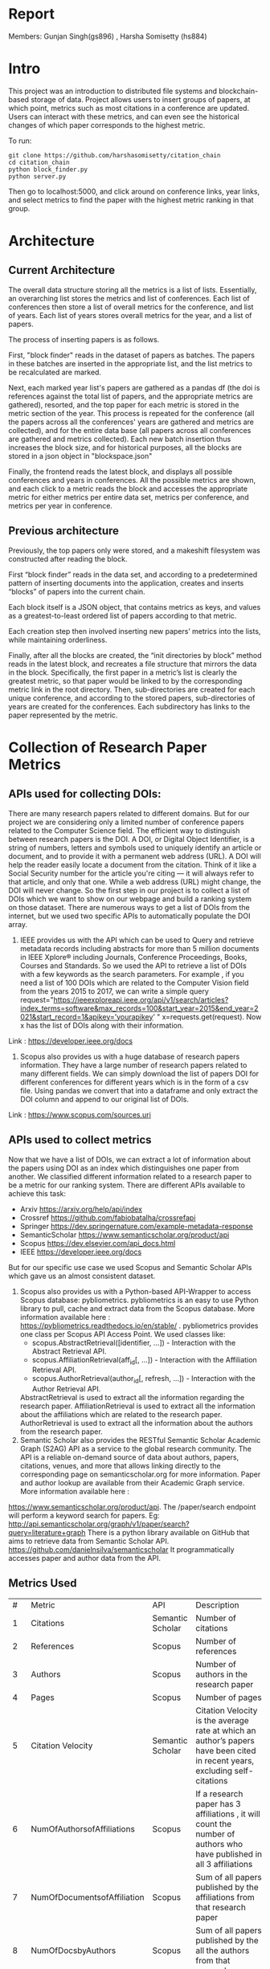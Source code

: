 * Report 
Members: Gunjan Singh(gs896) , Harsha Somisetty (hs884)

* Intro
This project was an introduction to distributed file systems and blockchain-based storage of data. Project allows users to insert groups of papers, at which point, metrics such as most citations in a conference are updated. Users can interact with these metrics, and can even see the historical changes of which paper corresponds to the highest metric.

To run:
#+begin_src
  git clone https://github.com/harshasomisetty/citation_chain
  cd citation_chain
  python block_finder.py
  python server.py
#+end_src

Then go to localhost:5000, and click around on conference links, year links, and select metrics to find the paper with the highest metric ranking in that group.
* Architecture
** Current Architecture
The overall data structure storing all the metrics is a list of lists. Essentially, an overarching list stores the metrics and list of conferences. Each list of conferences then store a list of overall metrics for the conference, and list of years. Each list of years stores overall metrics for the year, and a list of papers.

The process of inserting papers is as follows.

First, "block finder" reads in the dataset of papers as batches. The papers in these batches are inserted in the appropriate list, and the list metrics to be recalculated are marked.

Next, each marked year list's papers are gathered as a pandas df (the doi is references against the total list of papers, and the appropriate metrics are gathered), resorted, and the top paper for each metric is stored in the metric section of the year. This process is repeated for the conference (all the papers across all the conferences' years are gathered and metrics are collected), and for the entire data base (all papers across all conferences are gathered and metrics collected). Each new batch insertion thus increases the block size, and for historical purposes, all the blocks are stored in a json object in "blockspace.json"

Finally, the frontend reads the latest block, and displays all possible conferences and years in conferences. All the possible metrics are shown, and each click to a metric reads the block and accesses the appropriate metric for either metrics per entire data set, metrics per conference, and metrics per year in conference.
** Previous architecture
Previously, the top papers only were stored, and a makeshift filesystem was constructed after reading the block.

First “block finder” reads in the data set, and according to a predetermined pattern of inserting documents into the application, creates and inserts “blocks” of papers into the current chain.

Each block itself is a JSON object, that contains metrics as keys, and values as a greatest-to-least ordered list of papers according to that metric.

Each creation step then involved inserting new papers’ metrics into the lists, while maintaining orderliness.

Finally, after all the blocks are created, the “init directories by block” method reads in the latest block, and recreates a file structure that mirrors the data in the block. Specifically, the first paper in a metric’s list is clearly the greatest metric, so that paper would be linked to by the corresponding metric link in the root directory. Then, sub-directories are created for each unique conference, and according to the stored papers, sub-directories of years are created for the conferences. Each subdirectory has links to the paper represented by the metric.

* Collection of Research Paper Metrics
** APIs used for collecting DOIs:
There are many research papers related to different domains. But for our project we are considering only a limited number of conference papers related to the Computer Science field. The efficient way to distinguish between research papers is the DOI. A DOI, or Digital Object Identifier, is a string of numbers, letters and symbols used to uniquely identify an article or document, and to provide it with a permanent web address (URL). A DOI will help the reader easily locate a document from the citation. Think of it like a Social Security number for the article you're citing — it will always refer to that article, and only that one. While a web address (URL) might change, the DOI will never change. 
So the first step in our project is to collect a list of DOIs which we want to show on our webpage and build a ranking system on those dataset. There are numerous ways to get a list of DOIs from the internet, but we used two specific APIs to automatically populate the DOI array.
1. IEEE provides us with the API which can be used to Query and retrieve metadata records including abstracts for more than 5 million documents in IEEE Xplore® including Journals, Conference Proceedings, Books, Courses and Standards. So we used the API to retrieve a list of DOIs with a few keywords as the search parameters.  For example , if you need a list of 100 DOIs which are related to the Computer Vision field from the years 2015 to 2017, we can write a simple query  request="https://ieeexploreapi.ieee.org/api/v1/search/articles?index_terms=software&max_records=100&start_year=2015&end_year=2021&start_record=1&apikey=’yourapikey’ " x=requests.get(request). Now x has the list of DOIs along with their information. 
Link : https://developer.ieee.org/docs
2. Scopus also provides us with a huge database of research papers information. They have a large number of research papers related to many different fields. We can simply download the list of papers DOI for different conferences for different years which is in the form of a csv file. Using pandas we convert that into a dataframe and only extract the DOI column and append to our original list of DOIs.
Link : https://www.scopus.com/sources.uri

** APIs used to collect metrics
Now that we have a list of DOIs, we can extract a lot of information about the papers using DOI as an index which distinguishes one paper from another. We classified different information related to a research paper to be a metric for our ranking system. There are different APIs available to achieve this task:
- Arxiv	https://arxiv.org/help/api/index
- Crossref https://github.com/fabiobatalha/crossrefapi
- Springer https://dev.springernature.com/example-metadata-response
- SemanticScholar https://www.semanticscholar.org/product/api
- Scopus https://dev.elsevier.com/api_docs.html
- IEEE  https://developer.ieee.org/docs
But for our specific use case we used Scopus and Semantic Scholar APIs which gave us an almost consistent dataset. 
1. Scopus also provides us with a Python-based API-Wrapper to access Scopus database: pybliometrics. pybliometrics is an easy to use Python library to pull, cache and extract data from the Scopus database. More information available here : https://pybliometrics.readthedocs.io/en/stable/ . pybliometrics provides one class per Scopus API Access Point. We used classes like:
    - scopus.AbstractRetrieval([identifier, …]) -  Interaction with the Abstract Retrieval API.
    - scopus.AffiliationRetrieval(aff_id[, …]) - Interaction with the Affiliation Retrieval API.
    - scopus.AuthorRetrieval(author_id[, refresh, …]) - Interaction with the Author Retrieval API. 
    AbstractRetrieval is used to extract all the information regarding the research paper. 
    AffiliationRetrieval is used to extract all the information about the affiliations which are related to the research paper. AuthorRetrieval is used to extract all 
    the information about the authors from the research paper. 
2. Semantic Scholar also  provides the RESTful Semantic Scholar Academic Graph (S2AG) API as a service to the global research community. The API is a reliable on-demand source of data about authors, papers, citations, venues, and more that allows linking directly to the corresponding page on semanticscholar.org for more information. Paper and author lookup are available from their Academic Graph service. More information available here : 
https://www.semanticscholar.org/product/api. 
The /paper/search endpoint will perform a keyword search for papers. 
Eg: http://api.semanticscholar.org/graph/v1/paper/search?query=literature+graph
There is a python library available on GitHub that aims to retrieve data from Semantic Scholar API. https://github.com/danielnsilva/semanticscholar
It programmatically accesses paper and author data from the API. 

** Metrics Used
|  # | Metric                      | API              | Description                                                                                                                                                                                                                                                                                                                                                                                                                                                                                                                                                                                                                                                                                                                                                                                |
|  1 | Citations                   | Semantic Scholar | Number of citations                                                                                                                                                                                                                                                                                                                                                                                                                                                                                                                                                                                                                                                                                                                                                                        |
|  2 | References                  | Scopus           | Number of references                                                                                                                                                                                                                                                                                                                                                                                                                                                                                                                                                                                                                                                                                                                                                                       |
|  3 | Authors                     | Scopus           | Number of authors in the research paper                                                                                                                                                                                                                                                                                                                                                                                                                                                                                                                                                                                                                                                                                                                                                    |
|  4 | Pages                       | Scopus           | Number of pages                                                                                                                                                                                                                                                                                                                                                                                                                                                                                                                                                                                                                                                                                                                                                                            |
|  5 | Citation Velocity           | Semantic Scholar | Citation Velocity is the average rate at which an author’s papers have been cited in recent years, excluding self-citations                                                                                                                                                                                                                                                                                                                                                                                                                                                                                                                                                                                                                                                                |
|  6 | NumOfAuthorsofAffiliations  | Scopus           | If a research paper has 3 affiliations , it will count the number of authors who have published in all 3 affiliations                                                                                                                                                                                                                                                                                                                                                                                                                                                                                                                                                                                                                                                                      |
|  7 | NumOfDocumentsofAffiliation | Scopus           | Sum of all papers published by the affiliations from that research paper                                                                                                                                                                                                                                                                                                                                                                                                                                                                                                                                                                                                                                                                                                                   |
|  8 | NumOfDocsbyAuthors          | Scopus           | Sum of all papers published by the all the authors from that research paper                                                                                                                                                                                                                                                                                                                                                                                                                                                                                                                                                                                                                                                                                                                |
|  9 | hIndexAuthors               | Scopus           |   Sum of all the h index of authors from that research paper. The h-index is a number intended to represent both the productivity and the impact of a particular scientist or scholar, or a group of scientists or scholars (such as a departmental or research group). The h-index is calculated by counting the number of publications for which an author has been cited by other authors at least that same number of times.  For instance, an h-index of 17 means that the scientist has published at least 17 papers that have each been cited at least 17 times.  If the scientist's 18th most cited publication was cited only 10 times, the h-index would remain at 17.  If the scientist's 18th most cited publication was cited 18 or more times, the h-index would rise to 18. |
| 10 | PlumX                       | Scopus           | PlumX Metrics provide insights into the ways people interact with individual pieces of research output in the online environment.  Examples: clicks, downloads, views, library holdings, video plays,bookmarks, code forks, favorites, readers, watchers, shares, likes, comments, tweets etc                                                                                                                                                                                                                                                                                                                                                                                                                                                                                              |
| 11 | Page Rank                   | Semantic Scholar | ranking method is based on citation network                                                                                                                                                                                                                                                                                                                                                                                                                                                                                                                                                                                                                                                                                                                                                |
** Page Rank Algorithm
Thousands of research papers are published every year and these papers span various fields of research. For a new researcher, it becomes a very difficult task to go through the entire repository of research papers in order to determine the important ones. The term important is subjective but it can be assured that a research paper that is popular will be important in most cases. There can be several ways of determining whether a research paper is important depending on the field of work, conference of publication, etc. Research papers cite other research papers from which they derive inspiration and there exists a well connected graph structure among the network of research papers. The importance of a research paper is directly proportional to the number of research papers that cite it. We have used this concept in our algorithm.
We will build the citation network defined as a graph, with each research paper representing a node and the citations representing the edges in the graph, the edges being directed ones, directed from the citing node to the cited node. The first step uses paper citations and creates a data structure mapping each paper to its inlinks and outlinks. The next step is to implement the iterative PageRank algorithm. The iterative PageRank algorithm starts with initializing all the candidates to a constant value, generally unity and then it iteratively modifies each candidate's score depending on the score of the candidates that point towards it. It stops when all the candidate scores converge, i.e. become constant. The PageRank algorithm is based on the fact that the quality of a node is equivalent to the summation of the qualities of the nodes that point to it. In this case, quality refers to the score of the research paper. 

* Conferences, Year and Number of Research Papers 
|Conference                                                                                                                                                 |Year|Number of Papers|
|-----------------------------------------------------------------------------------------------------------------------------------------------------------|----|----------------|
|2015 29th Brazilian Symposium on Software Engineering                                                                                                      |2015|1               |
|2015 International Conference on Interactive Technologies and Games                                                                                        |2016|1               |
|2019 SoutheastCon                                                                                                                                          |2019|1               |
|2020 IEEE International Symposium on Antennas and Propagation and North American Radio Science Meeting                                                     |2020|1               |
|ACIRS                                                                                                                                                      |2019|1               |
|ACIT                                                                                                                                                       |2020|1               |
|ACM Comput. Surv.                                                                                                                                          |2015|77              |
|ACM Comput. Surv.                                                                                                                                          |2016|86              |
|ACM Comput. Surv.                                                                                                                                          |2017|89              |
|ACM Comput. Surv.                                                                                                                                          |2018|94              |
|ACM Comput. Surv.                                                                                                                                          |2019|153             |
|ACM Comput. Surv.                                                                                                                                          |2020|85              |
|ACM Comput. Surv.                                                                                                                                          |2021|72              |
|ACM Computing Surveys                                                                                                                                      |2018|3               |
|ACM Computing Surveys                                                                                                                                      |2019|1               |
|ACM Computing Surveys                                                                                                                                      |2020|1               |
|ACM Computing Surveys                                                                                                                                      |2021|1               |
|AIKE                                                                                                                                                       |2020|2               |
|APEIE                                                                                                                                                      |2021|1               |
|ASE                                                                                                                                                        |2021|2               |
|ASONAM                                                                                                                                                     |2018|1               |
|AST                                                                                                                                                        |2021|1               |
|ASYU                                                                                                                                                       |2020|1               |
|AUTEEE                                                                                                                                                     |2021|1               |
|ApPLIED@PODC                                                                                                                                               |2018|8               |
|ArXiv                                                                                                                                                      |2017|1               |
|ArXiv                                                                                                                                                      |2021|1               |
|BCD                                                                                                                                                        |2018|1               |
|Big Data Min. Anal.                                                                                                                                        |2020|1               |
|BigComp                                                                                                                                                    |2020|1               |
|BigMM                                                                                                                                                      |2021|1               |
|C2I4                                                                                                                                                       |2021|1               |
|CCAI                                                                                                                                                       |2021|1               |
|CCDC                                                                                                                                                       |2019|1               |
|CCDC                                                                                                                                                       |2020|1               |
|CEI                                                                                                                                                        |2021|1               |
|CIBDA                                                                                                                                                      |2020|1               |
|CICED                                                                                                                                                      |2016|1               |
|CICN                                                                                                                                                       |2017|1               |
|CIMPS                                                                                                                                                      |2021|1               |
|CISTI                                                                                                                                                      |2020|2               |
|CNNA                                                                                                                                                       |2021|1               |
|COMPSAC                                                                                                                                                    |2021|1               |
|CPP                                                                                                                                                        |2020|1               |
|CSCI                                                                                                                                                       |2018|1               |
|CSCI                                                                                                                                                       |2020|1               |
|CSDE                                                                                                                                                       |2019|1               |
|CSITSS                                                                                                                                                     |2021|1               |
|CSUR                                                                                                                                                       |2021|1               |
|CTISC                                                                                                                                                      |2021|1               |
|CVIDL                                                                                                                                                      |2020|1               |
|ComPE                                                                                                                                                      |2020|1               |
|CommNet                                                                                                                                                    |2021|1               |
|Computer                                                                                                                                                   |2015|2               |
|CyberneticsCom                                                                                                                                             |2018|1               |
|DCC '16                                                                                                                                                    |2016|11              |
|DCNA                                                                                                                                                       |2021|1               |
|DSAA                                                                                                                                                       |2021|1               |
|DSMP                                                                                                                                                       |2018|1               |
|DeepTest                                                                                                                                                   |2021|1               |
|EEEIC / I&CPS Europe                                                                                                                                       |2020|1               |
|EHB                                                                                                                                                        |2021|2               |
|EIConRus                                                                                                                                                   |2018|1               |
|EIConRus                                                                                                                                                   |2020|1               |
|EIECS                                                                                                                                                      |2021|1               |
|EMBC                                                                                                                                                       |2019|1               |
|EMBC                                                                                                                                                       |2020|1               |
|EMBC                                                                                                                                                       |2021|1               |
|ET                                                                                                                                                         |2017|1               |
|ETFA                                                                                                                                                       |2015|1               |
|ETI 4.0                                                                                                                                                    |2021|1               |
|Electron. Colloquium Comput. Complex.                                                                                                                      |2019|1               |
|Electron. Colloquium Comput. Complex.                                                                                                                      |2020|1               |
|EnT                                                                                                                                                        |2020|1               |
|FCCM                                                                                                                                                       |2018|1               |
|FSE                                                                                                                                                        |2020|1               |
|GUCON                                                                                                                                                      |2021|1               |
|HNICEM                                                                                                                                                     |2019|1               |
|HONET                                                                                                                                                      |2020|1               |
|HST                                                                                                                                                        |2017|1               |
|I2CT                                                                                                                                                       |2017|1               |
|I2CT                                                                                                                                                       |2021|1               |
|IACC                                                                                                                                                       |2015|1               |
|IACR Cryptol. ePrint Arch.                                                                                                                                 |2015|1               |
|IACR Cryptol. ePrint Arch.                                                                                                                                 |2016|1               |
|IACR Cryptol. ePrint Arch.                                                                                                                                 |2017|1               |
|IACR Cryptol. ePrint Arch.                                                                                                                                 |2018|1               |
|IACR Cryptol. ePrint Arch.                                                                                                                                 |2020|1               |
|IACR Cryptol. ePrint Arch.                                                                                                                                 |2021|3               |
|IBIOMED                                                                                                                                                    |2020|1               |
|ICA-SYMP                                                                                                                                                   |2019|1               |
|ICACCS                                                                                                                                                     |2021|1               |
|ICACTM                                                                                                                                                     |2019|1               |
|ICAICA                                                                                                                                                     |2020|1               |
|ICAIS                                                                                                                                                      |2021|1               |
|ICALIP                                                                                                                                                     |2017|1               |
|ICALT                                                                                                                                                      |2016|1               |
|ICALT                                                                                                                                                      |2021|1               |
|ICBDA                                                                                                                                                      |2021|1               |
|ICCAS                                                                                                                                                      |2021|1               |
|ICCCI                                                                                                                                                      |2020|1               |
|ICCCI                                                                                                                                                      |2021|1               |
|ICCCNT                                                                                                                                                     |2020|2               |
|ICCCNT                                                                                                                                                     |2021|2               |
|ICCES                                                                                                                                                      |2021|2               |
|ICCIKE                                                                                                                                                     |2019|1               |
|ICCIKE                                                                                                                                                     |2021|1               |
|ICCMC                                                                                                                                                      |2021|1               |
|ICCSE                                                                                                                                                      |2016|1               |
|ICCSNT                                                                                                                                                     |2018|1               |
|ICCT                                                                                                                                                       |2016|1               |
|ICCWAMTIP                                                                                                                                                  |2019|1               |
|ICDAMT                                                                                                                                                     |2018|1               |
|ICE/ITMC                                                                                                                                                   |2018|1               |
|ICE2T                                                                                                                                                      |2017|1               |
|ICECCE                                                                                                                                                     |2020|1               |
|ICECCE                                                                                                                                                     |2021|1               |
|ICECCO                                                                                                                                                     |2021|1               |
|ICECE                                                                                                                                                      |2019|1               |
|ICECET                                                                                                                                                     |2021|1               |
|ICEEI                                                                                                                                                      |2015|1               |
|ICEEOT                                                                                                                                                     |2016|1               |
|ICESC                                                                                                                                                      |2020|1               |
|ICETCI                                                                                                                                                     |2021|1               |
|ICEVT                                                                                                                                                      |2018|1               |
|ICIAfS                                                                                                                                                     |2021|1               |
|ICIBA                                                                                                                                                      |2021|1               |
|ICIC                                                                                                                                                       |2021|1               |
|ICICCS                                                                                                                                                     |2020|1               |
|ICICCT                                                                                                                                                     |2018|1               |
|ICIEA                                                                                                                                                      |2019|1               |
|ICIEA                                                                                                                                                      |2021|1               |
|ICIEM                                                                                                                                                      |2020|1               |
|ICIMTech                                                                                                                                                   |2021|1               |
|ICIRCA                                                                                                                                                     |2021|2               |
|ICIT                                                                                                                                                       |2017|1               |
|ICKII                                                                                                                                                      |2021|1               |
|ICMCCE                                                                                                                                                     |2020|1               |
|ICMTMA                                                                                                                                                     |2016|1               |
|ICMTMA                                                                                                                                                     |2020|1               |
|ICORIS                                                                                                                                                     |2021|1               |
|ICOSEC                                                                                                                                                     |2020|1               |
|ICPCSI                                                                                                                                                     |2018|1               |
|ICRAIE                                                                                                                                                     |2016|1               |
|ICRCICN                                                                                                                                                    |2018|1               |
|ICREST                                                                                                                                                     |2019|1               |
|ICRIIS                                                                                                                                                     |2019|1               |
|ICSA                                                                                                                                                       |2020|1               |
|ICSCAN                                                                                                                                                     |2021|1               |
|ICSCET                                                                                                                                                     |2018|1               |
|ICSE-Companion                                                                                                                                             |2019|1               |
|ICSE-NIER                                                                                                                                                  |2021|1               |
|ICSE-SEIP                                                                                                                                                  |2019|1               |
|ICSE-SEIP                                                                                                                                                  |2021|1               |
|ICSEE                                                                                                                                                      |2017|1               |
|ICSESS                                                                                                                                                     |2019|1               |
|ICSICT                                                                                                                                                     |2018|1               |
|ICSME                                                                                                                                                      |2020|3               |
|ICSOC                                                                                                                                                      |2019|1               |
|ICSOFT                                                                                                                                                     |2015|1               |
|ICSSIT                                                                                                                                                     |2020|2               |
|ICSSP                                                                                                                                                      |2019|1               |
|ICST                                                                                                                                                       |2020|1               |
|ICSTM                                                                                                                                                      |2015|1               |
|ICSTW                                                                                                                                                      |2020|1               |
|ICTACC                                                                                                                                                     |2017|1               |
|ICTAI                                                                                                                                                      |2021|1               |
|ICVRIS                                                                                                                                                     |2018|1               |
|ICWE                                                                                                                                                       |2018|1               |
|IDAP                                                                                                                                                       |2019|4               |
|IEEE Access                                                                                                                                                |2017|1               |
|IEEE Access                                                                                                                                                |2018|1               |
|IEEE Access                                                                                                                                                |2019|1               |
|IEEE Access                                                                                                                                                |2020|2               |
|IEEE Access                                                                                                                                                |2021|1               |
|IEEE Journal of Biomedical and Health Informatics                                                                                                          |2019|3               |
|IEEE Journal of Biomedical and Health Informatics                                                                                                          |2020|1               |
|IEEE Latin America Transactions                                                                                                                            |2020|2               |
|IEEE Reviews in Biomedical Engineering                                                                                                                     |2021|1               |
|IEEE Software                                                                                                                                              |2015|1               |
|IEEE Software                                                                                                                                              |2016|3               |
|IEEE Software                                                                                                                                              |2017|3               |
|IEEE Software                                                                                                                                              |2018|1               |
|IEEE Transactions on Automation Science and Engineering                                                                                                    |2021|1               |
|IEEE Transactions on Biomedical Engineering                                                                                                                |2021|1               |
|IEEE Transactions on Circuits and Systems for Video Technology                                                                                             |2015|1               |
|IEEE Transactions on Cognitive and Developmental Systems                                                                                                   |2020|1               |
|IEEE Transactions on Computers                                                                                                                             |2015|1               |
|IEEE Transactions on Medical Imaging                                                                                                                       |2019|1               |
|IEEE Transactions on Medical Imaging                                                                                                                       |2021|1               |
|IEEE Transactions on Network and Service Management                                                                                                        |2018|2               |
|IEEE Transactions on Neural Networks and Learning Systems                                                                                                  |2021|1               |
|IEEE Transactions on Neural Systems and Rehabilitation Engineering                                                                                         |2019|2               |
|IEEE Transactions on Neural Systems and Rehabilitation Engineering                                                                                         |2020|3               |
|IEEE Transactions on Parallel and Distributed Systems                                                                                                      |2015|1               |
|IEEE Transactions on Software Engineering                                                                                                                  |2015|1               |
|IEEE transactions on bio-medical engineering                                                                                                               |2019|1               |
|IEEE/ACM Transactions on Computational Biology and Bioinformatics                                                                                          |2017|1               |
|IEEE/ACM Transactions on Computational Biology and Bioinformatics                                                                                          |2018|1               |
|IEEE/ACM Transactions on Computational Biology and Bioinformatics                                                                                          |2019|1               |
|IEEM                                                                                                                                                       |2020|1               |
|IEMTRONICS                                                                                                                                                 |2020|1               |
|IICIP                                                                                                                                                      |2017|1               |
|IMCEC                                                                                                                                                      |2018|1               |
|IMCEC                                                                                                                                                      |2021|1               |
|INDICON                                                                                                                                                    |2016|1               |
|INFOCOM                                                                                                                                                    |2020|1               |
|INMIC                                                                                                                                                      |2019|1               |
|INOCON                                                                                                                                                     |2020|1               |
|IRI                                                                                                                                                        |2019|1               |
|ISAMSR                                                                                                                                                     |2021|1               |
|ISCID                                                                                                                                                      |2018|1               |
|ISCID                                                                                                                                                      |2019|1               |
|ISCID                                                                                                                                                      |2021|1               |
|ISCV                                                                                                                                                       |2018|1               |
|ISDFS                                                                                                                                                      |2018|1               |
|ISESD                                                                                                                                                      |2017|1               |
|ISETC                                                                                                                                                      |2020|1               |
|ISMSIT                                                                                                                                                     |2018|1               |
|ISMSIT                                                                                                                                                     |2019|1               |
|ISMSIT                                                                                                                                                     |2021|1               |
|ISOCC                                                                                                                                                      |2021|2               |
|ISSRE                                                                                                                                                      |2016|1               |
|ISSREW                                                                                                                                                     |2017|2               |
|ISSREW                                                                                                                                                     |2018|1               |
|ITC-Egypt                                                                                                                                                  |2021|1               |
|ITCA                                                                                                                                                       |2020|1               |
|Inf. Technol. Control.                                                                                                                                     |2020|1               |
|IoT in Social, Mobile, Analytics and Cloud                                                                                                                 |2020|1               |
|J. Syst. Softw.                                                                                                                                            |2021|1               |
|JICV                                                                                                                                                       |2021|1               |
|KhPIWeek                                                                                                                                                   |2020|1               |
|LifeTech                                                                                                                                                   |2021|1               |
|MIPR                                                                                                                                                       |2020|1               |
|MIUCC                                                                                                                                                      |2021|1               |
|MVIP                                                                                                                                                       |2020|1               |
|MWSCAS                                                                                                                                                     |2020|1               |
|NILES                                                                                                                                                      |2021|1               |
|Null                                                                                                                                                       |2016|1               |
|Null                                                                                                                                                       |2017|1               |
|Null                                                                                                                                                       |2018|1               |
|OCTA                                                                                                                                                       |2020|1               |
|PESA                                                                                                                                                       |2016|1               |
|PHM                                                                                                                                                        |2016|1               |
|PODC                                                                                                                                                       |2015|56              |
|PODC                                                                                                                                                       |2017|59              |
|PODC                                                                                                                                                       |2018|60              |
|PODC                                                                                                                                                       |2019|67              |
|PODC                                                                                                                                                       |2020|64              |
|PODC                                                                                                                                                       |2021|57              |
|Proceedings of the 2018 Workshop on Advanced Tools, Programming Languages, and PLatforms for Implementing and Evaluating Algorithms for Distributed systems|2018|1               |
|Proceedings of the 2018 Workshop on Theory and Practice for Integrated Cloud, Fog and Edge Computing Paradigms                                             |2018|2               |
|Proceedings of the 2019 ACM Symposium on Principles of Distributed Computing                                                                               |2019|2               |
|QRS                                                                                                                                                        |2016|1               |
|QRS                                                                                                                                                        |2019|1               |
|QRS                                                                                                                                                        |2020|2               |
|QRS Companion                                                                                                                                              |2020|1               |
|RE                                                                                                                                                         |2021|1               |
|REW                                                                                                                                                        |2017|1               |
|ROSE                                                                                                                                                       |2021|1               |
|RoEduNet                                                                                                                                                   |2020|1               |
|RusAutoCon                                                                                                                                                 |2019|1               |
|SAMI                                                                                                                                                       |2016|1               |
|SANER                                                                                                                                                      |2019|1               |
|SBCARS '19                                                                                                                                                 |2019|1               |
|SCCSIT                                                                                                                                                     |2018|1               |
|SCEECS                                                                                                                                                     |2020|1               |
|SCIS                                                                                                                                                       |2018|1               |
|SCSE                                                                                                                                                       |2020|1               |
|SEAA                                                                                                                                                       |2018|1               |
|SEAD                                                                                                                                                       |2018|1               |
|SER&IP                                                                                                                                                     |2021|11              |
|SIU                                                                                                                                                        |2015|2               |
|SIU                                                                                                                                                        |2016|3               |
|SIU                                                                                                                                                        |2018|2               |
|SIU                                                                                                                                                        |2019|1               |
|SIU                                                                                                                                                        |2021|1               |
|SNPD                                                                                                                                                       |2021|1               |
|SYNASC                                                                                                                                                     |2018|1               |
|SmartWorld/SCALCOM/UIC/ATC/CBDCom/IOP/SCI                                                                                                                  |2018|2               |
|T4E                                                                                                                                                        |2019|1               |
|TOPIC@PODC                                                                                                                                                 |2018|5               |
|TSP                                                                                                                                                        |2020|1               |
|TeNe                                                                                                                                                       |2010|1               |
|TechDebt                                                                                                                                                   |2019|1               |
|Trends and Future Directions                                                                                                                               |2018|1               |
|UBMK                                                                                                                                                       |2021|3               |
|URTC                                                                                                                                                       |2020|1               |
|USBEREIT                                                                                                                                                   |2018|1               |
|UYMS                                                                                                                                                       |2020|1               |
|UYMS                                                                                                                                                       |2021|3               |
|WWW                                                                                                                                                        |2018|1               |
|WiSPNET                                                                                                                                                    |2021|1               |
|e-Science                                                                                                                                                  |2018|1               |
|i-PACT                                                                                                                                                     |2021|1               |
|iCEEiCT                                                                                                                                                    |2018|1               |
|iCoMET                                                                                                                                                     |2018|1               |
|iCoMET                                                                                                                                                     |2020|1               |


